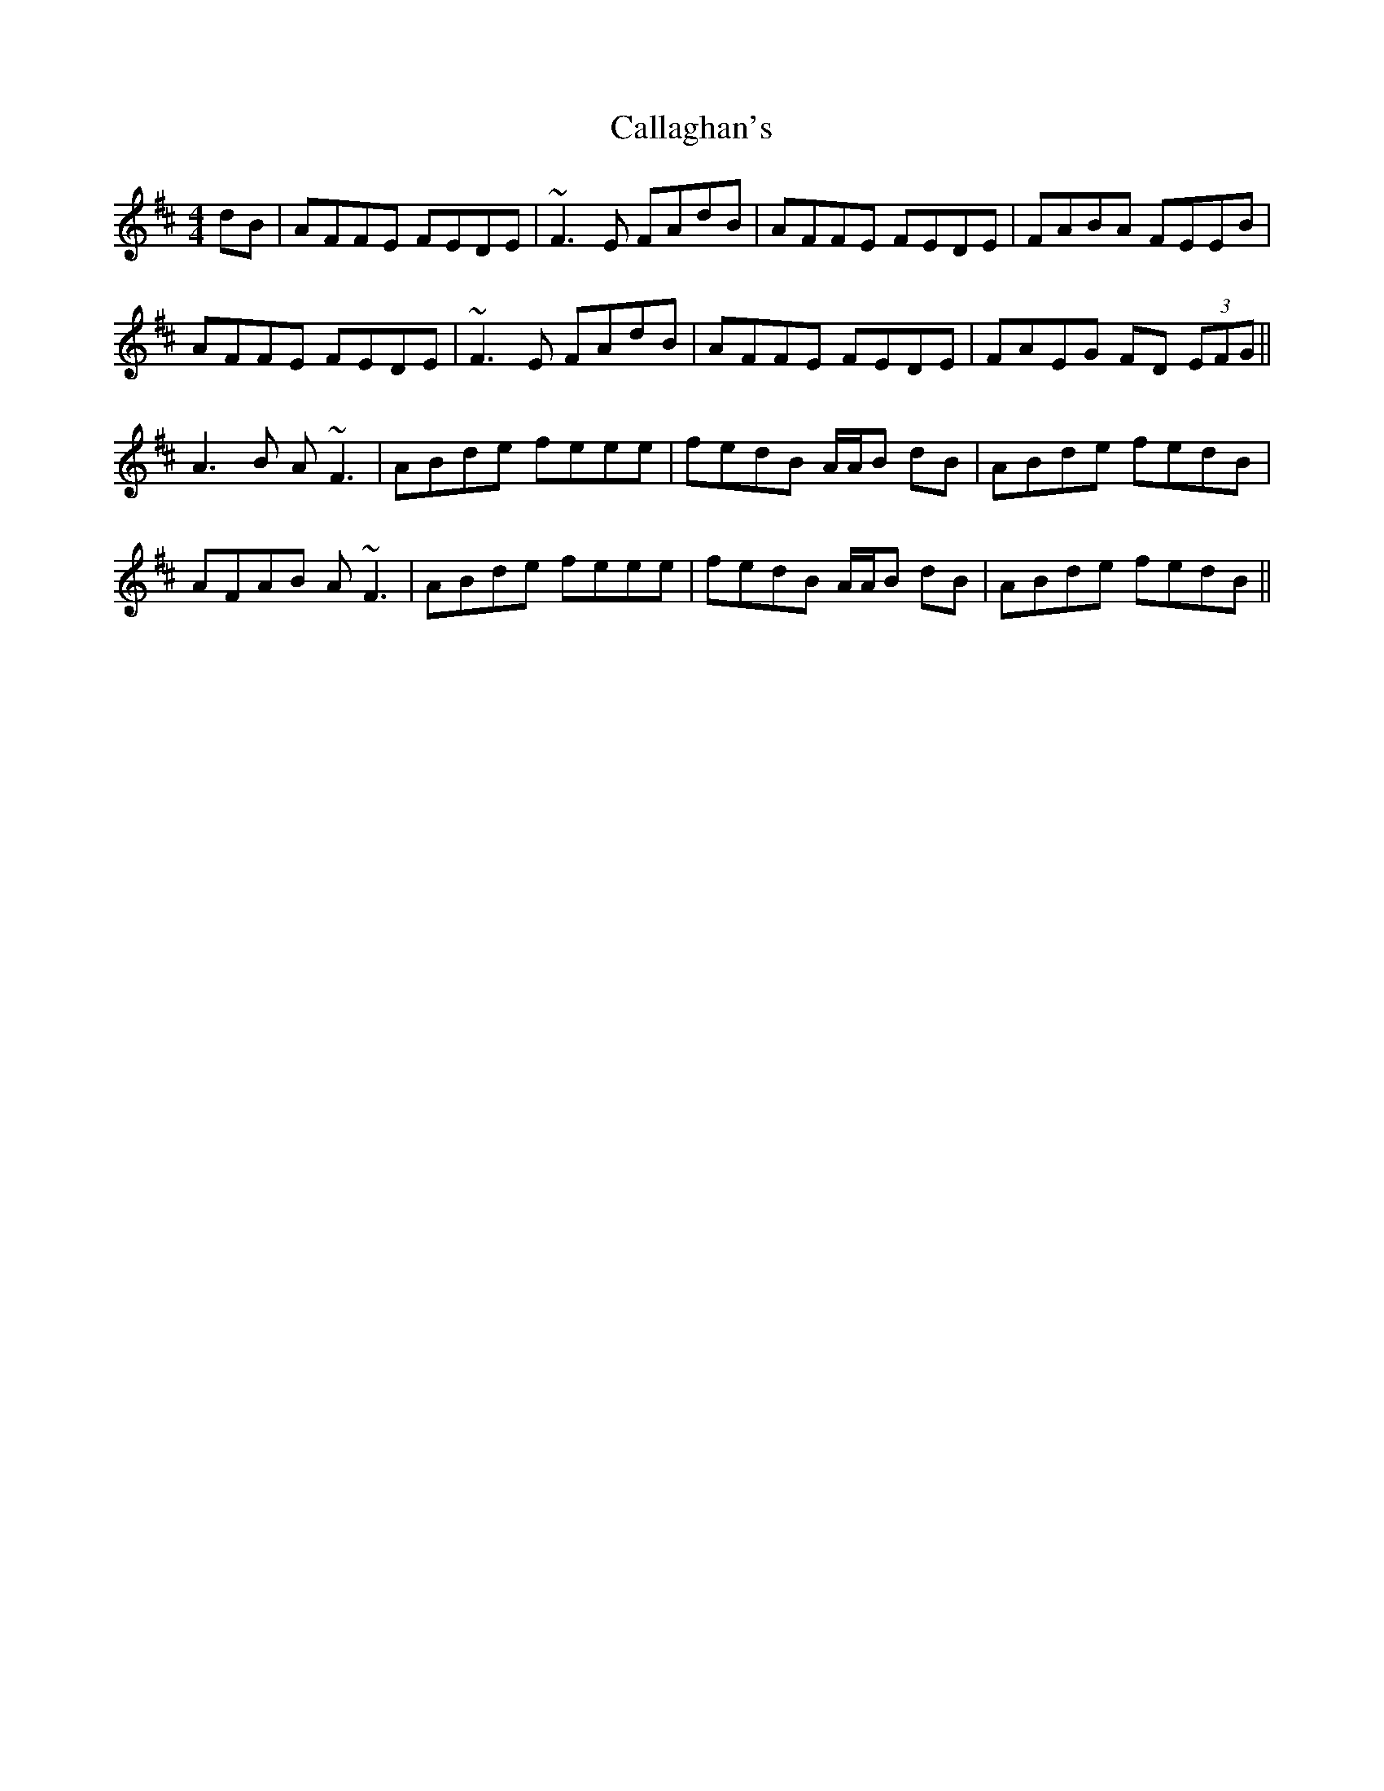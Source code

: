 X: 5824
T: Callaghan's
R: reel
M: 4/4
K: Dmajor
dB|AFFE FEDE|~F3E FAdB|AFFE FEDE|FABA FEEB|
AFFE FEDE|~F3E FAdB|AFFE FEDE|FAEG FD (3EFG||
A3B A~F3|ABde feee-|fedB A/A/B dB|ABde fedB|
AFAB A~F3|ABde feee-|fedB A/A/B dB|ABde fedB||

